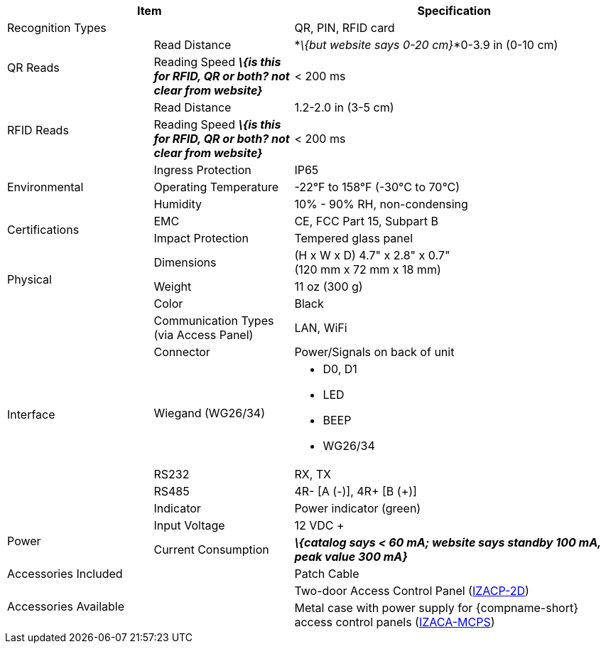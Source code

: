 [table.withborders,options="header",cols="24,23,53"]
|===
2+.^| Item
// {set:cellbgcolor:#c0c0c0}

.^| Specification
// {set:cellbgcolor:#c0c0c0}

2+.^| Recognition Types
.^| QR, PIN, RFID card

.2+.^| QR Reads
//{set:cellbgcolor!}
.^| Read Distance
.^| *_\{but website says 0-20 cm}_*0-3.9 in (0-10 cm)
.^| Reading Speed *_\{is this for RFID, QR or both?
not clear from website}_*
.^| < 200 ms

.2+.^| RFID Reads
//{set:cellbgcolor!}
.^| Read Distance
.^| 1.2-2.0 in (3-5 cm)
.^| Reading Speed *_\{is this for RFID, QR or both?
not clear from website}_*
.^| < 200 ms

.3+.^| Environmental
.^| Ingress Protection
.^| IP65


.^| Operating Temperature
.^| -22°F to 158°F (-30°C to 70°C)


.^| Humidity
.^| 10% - 90% RH, non-condensing

.2+.^| Certifications
.^| EMC
.^| CE, FCC Part 15, Subpart B


.^| Impact Protection
.^| Tempered glass panel


.3+.^| Physical
.^| Dimensions
.^| (H x W x D) 4.7" x 2.8" x 0.7" +
(120 mm x 72 mm x 18 mm)


.^| Weight
.^| 11 oz (300 g)


.^| Color
.^| Black

.6+.^| Interface
.^| Communication Types (via Access Panel)
.^| LAN, WiFi


.1+.^| Connector
.^| Power/Signals on back of unit

.1+.^| Wiegand (WG26/34)
.^a| * D0, D1
* LED
* BEEP
* WG26/34

.1+.^| RS232
.^a| RX, TX


.1+.^| RS485
.^a| 4R- [A (-)], 4R{plus} [B ({plus})]

.1+.^| Indicator
.^a| Power indicator (green)


.2+.^| Power
.^| Input Voltage
.^| 12 VDC {plus}
.^| Current Consumption
.^| *_\{catalog says < 60 mA; website says
standby 100 mA, peak value 300 mA}_*

2.1+.^| Accessories Included
.^| Patch Cable

2.2+.^| Accessories Available
.^| Two-door Access Control Panel (xref:IZACP-2D:DocList.adoc[IZACP-2D])
.^| Metal case with power supply for {compname-short} access control panels (xref:IZACA-MCPS:DocList.adoc[IZACA-MCPS])
|===

